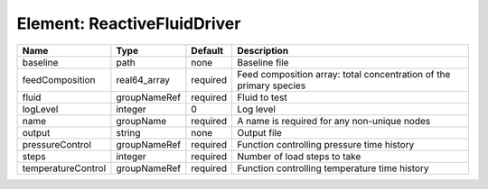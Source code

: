 Element: ReactiveFluidDriver
============================

================== ============ ======== =================================================================== 
Name               Type         Default  Description                                                         
================== ============ ======== =================================================================== 
baseline           path         none     Baseline file                                                       
feedComposition    real64_array required Feed composition array: total concentration of the primary species  
fluid              groupNameRef required Fluid to test                                                       
logLevel           integer      0        Log level                                                           
name               groupName    required A name is required for any non-unique nodes                         
output             string       none     Output file                                                         
pressureControl    groupNameRef required Function controlling pressure time history                          
steps              integer      required Number of load steps to take                                        
temperatureControl groupNameRef required Function controlling temperature time history                       
================== ============ ======== =================================================================== 


